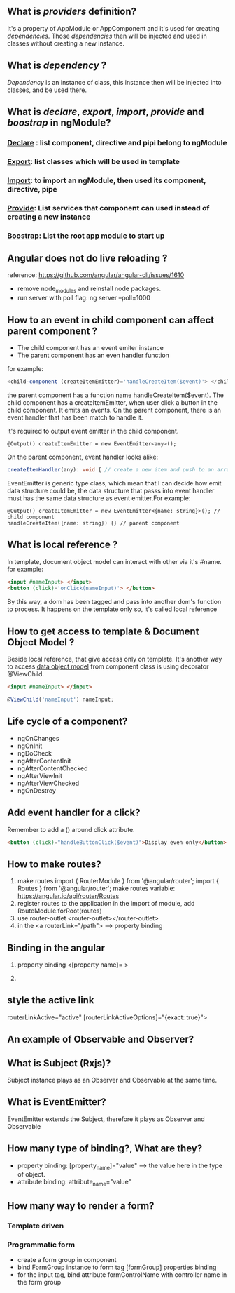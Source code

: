 
** What is  /providers/ definition?
   It's a property of AppModule or AppComponent and it's used for creating /dependencies/.
   Those /dependencies/ then will be injected and used in classes without creating a new instance.
** What is /dependency/ ?
   /Dependency/ is an instance of class, this instance then will be injected into classes, and
   be used there.
** What is /declare/, /export/, /import/, /provide/ and /boostrap/ in ngModule?
*** _Declare_ : list component, directive and pipi belong to ngModule
*** _Export_: list classes which will be used in template
*** _Import_: to import an ngModule, then used its component, directive, pipe
*** _Provide_: List services that component can used instead of creating a new instance
*** _Boostrap_: List the root app module to start up
** Angular does not do live reloading ?
   reference: https://github.com/angular/angular-cli/issues/1610
   - remove node_modules and reinstall node packages.
   - run server with poll flag: ng server --poll=1000
** How to an event in child component can affect parent component ?
   - The child component has an event emiter instance
   - The parent component has an even handler function

   for example:
   #+BEGIN_SRC typescript
   <child-component (createItemEmitter)='handleCreateItem($event)'> </child-component>
   #+END_SRC
   the parent component has a function name handleCreateItem($event). The child component has a createItemEmitter,
   when user click a button in the child component. It emits an events. On the parent component, there is an event
   handler that has been match to handle it.

   it's required to output event emitter in the child component.
   #+BEGIN_SRC language
   @Output() createItemEmitter = new EventEmitter<any>();
   #+END_SRC
   On the parent component, event handler looks alike:
   #+BEGIN_SRC typescript
   createItemHandler(any): void { // create a new item and push to an array maybe.}
   #+END_SRC
   EventEmitter is generic type class, which mean that I can decide how emit data structure could be, the data structure
   that passs into event handler must has the same data structure as event emitter.For example:
   #+BEGIN_SRC language
   @Output() createItemEmitter = new EventEmitter<{name: string}>(); // child component
   handleCreateItem({name: string}) {} // parent component
   #+END_SRC
** What is local reference ?
   In template, document object model can interact with other via it's #name. for example:
   #+BEGIN_SRC html
   <input #nameInput> </input>
   <button (click)='onClick(nameInput)'> </button>
   #+END_SRC
   By this way, a dom has been tagged and pass into another dom's function to process.
   It happens on the template only so, it's called local reference
** How to get access to template & Document Object Model ?
   Beside local reference, that give access only on template. It's another way to
   access _data object model_ from component class is using decorator @ViewChild.
   #+BEGIN_SRC html
   <input #nameInput> </input>
   #+END_SRC
   #+BEGIN_SRC typescript
   @ViewChild('nameInput') nameInput;
   #+END_SRC
** Life cycle of a component?
   - ngOnChanges
   - ngOnInit
   - ngDoCheck
   - ngAfterContentInit
   - ngAfterContentChecked
   - ngAfterViewInit
   - ngAfterViewChecked
   - ngOnDestroy
** Add event handler for a click?
   Remember to add a () around click attribute. 
   #+BEGIN_SRC html
   <button (click)="handleButtonClick($event)">Display even only</button>
   #+END_SRC

** How to make routes?
1. make routes 
   import { RouterModule } from '@angular/router';
   import { Routes } from '@angular/router';
   make routes variable: https://angular.io/api/router/Routes
2. register routes to the application
   in the import of module, add RouteModule.forRoot(routes)
3. use router-outlet
   <router-outlet></router-outlet>
4. in the <a routerLink="/path"> --> property binding
** Binding in the angular
   1. property binding <[property name]=  >

   2. 
** style the active link
   routerLinkActive="active"
   [routerLinkActiveOptions]="{exact: true}">
** An example of Observable and Observer?


** What is Subject (Rxjs)?
   Subject instance plays as an Observer and Observable at the same time.
** What is EventEmitter?
   EventEmitter extends the Subject, therefore it plays as Observer and Observable
** How many type of binding?, What are they?
- property binding: [property_name]="value"  --> the value here in the type of object.
- attribute binding: attribute_name="value"
** How many way to render a form?
*** Template driven
    
*** Programmatic form
    - create a form group in component
    - bind FormGroup instance to form tag [formGroup] properties binding
    - for the input tag, bind attribute formControlName with controller name in the form group
